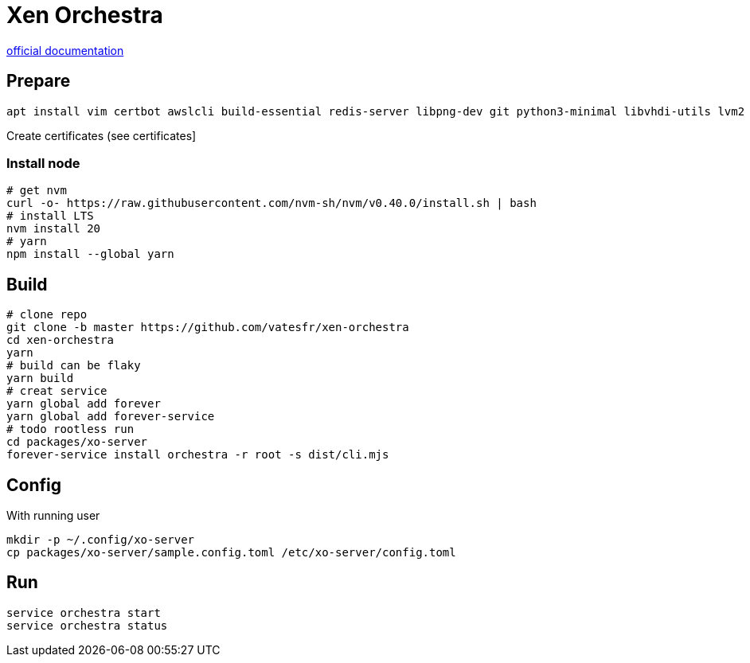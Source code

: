 = Xen Orchestra

https://xen-orchestra.com/docs/installation.html#from-the-sources[official documentation]

== Prepare
[source,bash]
----
apt install vim certbot awslcli build-essential redis-server libpng-dev git python3-minimal libvhdi-utils lvm2 cifs-utils nfs-common ntfs-3g
----

Create certificates (see certificates]

=== Install node

[source,bash]
----
# get nvm
curl -o- https://raw.githubusercontent.com/nvm-sh/nvm/v0.40.0/install.sh | bash
# install LTS
nvm install 20
# yarn
npm install --global yarn
----

== Build

[source,bash]
----
# clone repo
git clone -b master https://github.com/vatesfr/xen-orchestra
cd xen-orchestra
yarn
# build can be flaky
yarn build
# creat service
yarn global add forever
yarn global add forever-service
# todo rootless run
cd packages/xo-server
forever-service install orchestra -r root -s dist/cli.mjs
----

== Config

With running user
[source,bash]
----
mkdir -p ~/.config/xo-server
cp packages/xo-server/sample.config.toml /etc/xo-server/config.toml
----

== Run

[source,bash]
----
service orchestra start
service orchestra status
----